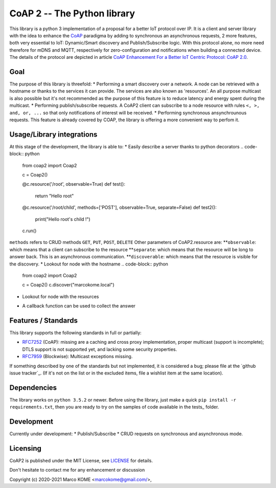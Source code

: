 CoAP 2 -- The Python library
==================================

This library is a python 3 implementation of a proposal for a better IoT protocol over IP. It is a client and server library with the idea to enhance the `CoAP`_ paradigma by adding to synchronous an asynchronous requests, 2 more features, both very essential to IoT: Dynamic/Smart discovery and Publish/Subscribe logic. With this protocol alone, no more need therefore for mDNS and MQTT, respectively for zero-configuration and notifications when building a connected device. The details of the protocol are depicted in article `CoAP Enhancement For a Better IoT Centric Protocol: CoAP 2.0`_.

.. _`CoAP`: http://coap.technology/
.. _`CoAP Enhancement For a Better IoT Centric Protocol: CoAP 2.0`: https://ieeexplore.ieee.org/abstract/document/8554494

Goal
-----------

The purpose of this library is threefold:
* Performing a smart discovery over a network. A node can be retrieved with a hostname or thanks to the services it can provide. The services are also known as 'resources'. An all purpose multicast is also possible but it's not recommended as the purpose of this feature is to reduce latency and energy spent during the multicast.
* Performing publish/subscribe requests. A CoAP2 client can subscribe to a node resource with rules ``<, >, and, or, ...`` so that only notifications of interest will be received. 
* Performing synchronous ansynchrounous requests. This feature is already covered by COAP, the library is offering a more convenient way to perfom it. 

Usage/Library integrations
--------------------------

At this stage of the development, the library is able to:
* Easily describe a server thanks to python decorators
.. code-block:: python
	from coap2 import Coap2

	c = Coap2()

	@c.resource('/root', observable=True)
	def test():
		return "Hello root"

	@c.resource('/root/child', methods=['POST'], observable=True, separate=False)
	def test2():
		print("Hello root's child !")

	c.run() 


``methods`` refers to CRUD methods ``GET``, ``PUT``, ``POST``, ``DELETE``
Other parameters of CoAP2.resource are:
**``observable``: which means that a client can subscribe to the resource
**``separate``: which means that the resource will be long to answer back. This is an asynchronous communication.
**``discoverable``: which means that the resource is visible for the discovery.
* Lookout for node with the hostname
.. code-block:: python
	from coap2 import Coap2

	c = Coap2()
	c.discover("marcokome.local")

* Lookout for node with the resources
.. code-block:: python
	from coap2 import Coap2

	c = Coap2()
	c.discover(['/root', '/root/child'])
	
* A callback function can be used to collect the answer
.. code-block:: python
	from coap2 import Coap2

	c = Coap2()
	def on_discovery(**res):
		print("Hostname: {},\nAddress: {},\nResources: {}".format(res['hn'], res['ip'], [k for k in json.loads(res['rs']).keys()]))

	c.discover("marcokome.local", , callback=on_discovery)

Features / Standards
--------------------

This library supports the following standards in full or partially:

* RFC7252_ (CoAP): missing are a caching and cross proxy implementation, proper
  multicast (support is incomplete); DTLS support is not supported yet,
  and lacking some security properties.
* RFC7959_ (Blockwise): Multicast exceptions missing.

If something described by one of the standards but not implemented, it is
considered a bug; please file at the `github issue tracker`_. (If it's not on
the list or in the excluded items, file a wishlist item at the same location).

.. _RFC7252: https://tools.ietf.org/html/rfc7252
.. _RFC7959: https://tools.ietf.org/html/rfc7959

Dependencies
------------

The library works on ``python 3.5.2`` or newer. Before using the library, just make a quick ``pip install -r requirements.txt``, then you are ready to try on the samples of code available in the tests_ folder.

.. _test: https://github.com/marcokome/CoAP-python/tests

Development
-----------

Currently under development: 
* Publish/Subscribe
* CRUD requests on synchronous and asynchronous mode.


Licensing
---------

CoAP2 is published under the MIT License, see LICENSE_ for details.

Don't hesitate to contact me for any enhancement or discussion

Copyright (c) 2020-2021 Marco KOME <marcokome@gmail.com/>,

.. _LICENSE: LICENSE

